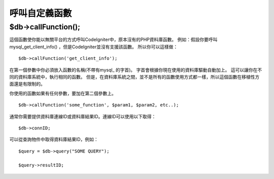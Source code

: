 #####################
呼叫自定義函數
#####################

$db->callFunction();
============================

這個函數使你能以無關平台的方式呼叫CodeIgniter中，原本沒有的PHP資料庫函數。
例如：假設你要呼叫 mysql_get_client_info() ，但是CodeIgniter並沒有支援該函數。
所以你可以這樣做：

::

	$db->callFunction('get_client_info');

在第一個參數中你必須放入函數的名稱(不帶有mysql\_ 的字首)。
字首會根據你現在使用的資料庫驅動自動加上。
這可以讓你在不同的資料庫系統中，執行相同的函數。
但是，在資料庫系統之間，並不是所有的函數使用方式都一樣，所以這個函數在移植性方面還是有限制的。

你使用的函數如果有任何參數，要加在第二個參數上。

::

	$db->callFunction('some_function', $param1, $param2, etc..);

通常你需要提供資料庫連線ID或資料庫結果ID。連線ID可以使用以下取得：

::

	$db->connID;

可以從查詢物件中取得資料庫結果ID，例如：

::

	$query = $db->query("SOME QUERY");

	$query->resultID;